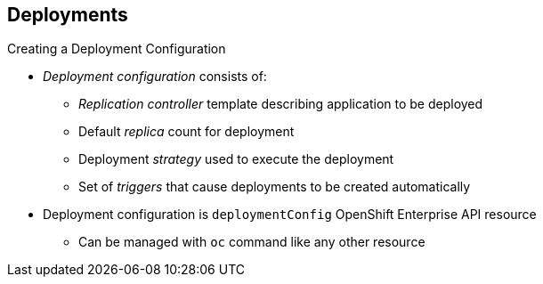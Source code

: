 == Deployments


.Creating a Deployment Configuration

* _Deployment configuration_ consists of:
- _Replication controller_ template describing application to be deployed
- Default _replica_ count for deployment
- Deployment _strategy_ used to execute the deployment
- Set of _triggers_ that cause deployments to be created automatically

* Deployment configuration is `deploymentConfig` OpenShift Enterprise API
 resource
** Can be managed with `oc` command like any other resource

ifdef::showscript[]

=== Transcript
A _deployment configuration_ consists of the following key parts:

* A replication controller template, which describes the application to be
 deployed
* The default replica count for the deployment
* A deployment strategy, which will be used to execute the deployment
* A set of triggers, which cause deployments to be created automatically

A deployment configuration is a `deploymentConfig` OpenShift Enterprise API
 resource that can be managed with the `oc` command like any other resource.


endif::showscript[]
